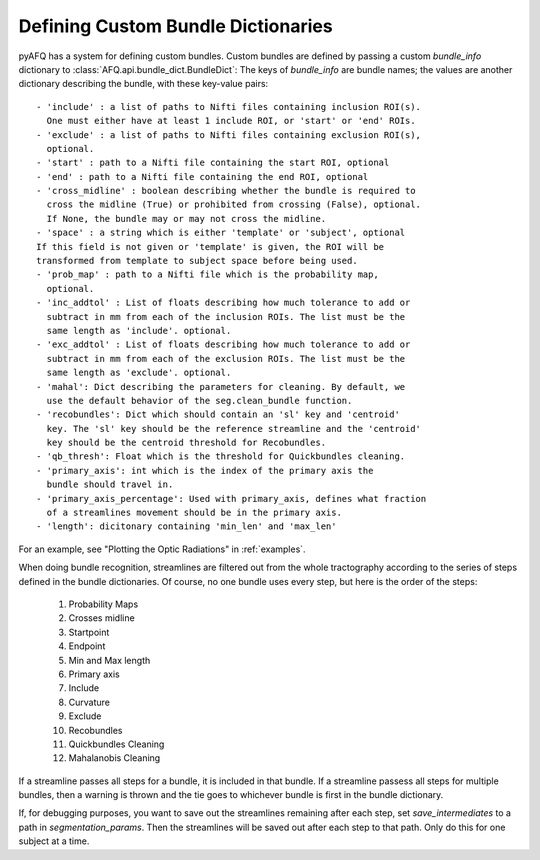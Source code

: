 .. _bundle-dict-label:

Defining Custom Bundle Dictionaries
~~~~~~~~~~~~~~~~~~~~~~~~~~~~~~~~~~~
pyAFQ has a system for defining custom bundles. Custom bundles are defined
by passing a custom `bundle_info` dictionary to
:class:`AFQ.api.bundle_dict.BundleDict`: The keys of `bundle_info` are bundle
names; the values are another dictionary describing the bundle, with these
key-value pairs::
    - 'include' : a list of paths to Nifti files containing inclusion ROI(s).
      One must either have at least 1 include ROI, or 'start' or 'end' ROIs.
    - 'exclude' : a list of paths to Nifti files containing exclusion ROI(s),
      optional.
    - 'start' : path to a Nifti file containing the start ROI, optional
    - 'end' : path to a Nifti file containing the end ROI, optional
    - 'cross_midline' : boolean describing whether the bundle is required to
      cross the midline (True) or prohibited from crossing (False), optional.
      If None, the bundle may or may not cross the midline.
    - 'space' : a string which is either 'template' or 'subject', optional
    If this field is not given or 'template' is given, the ROI will be
    transformed from template to subject space before being used.
    - 'prob_map' : path to a Nifti file which is the probability map,
      optional.
    - 'inc_addtol' : List of floats describing how much tolerance to add or
      subtract in mm from each of the inclusion ROIs. The list must be the
      same length as 'include'. optional. 
    - 'exc_addtol' : List of floats describing how much tolerance to add or
      subtract in mm from each of the exclusion ROIs. The list must be the
      same length as 'exclude'. optional. 
    - 'mahal': Dict describing the parameters for cleaning. By default, we
      use the default behavior of the seg.clean_bundle function.
    - 'recobundles': Dict which should contain an 'sl' key and 'centroid'
      key. The 'sl' key should be the reference streamline and the 'centroid'
      key should be the centroid threshold for Recobundles.
    - 'qb_thresh': Float which is the threshold for Quickbundles cleaning.
    - 'primary_axis': int which is the index of the primary axis the
      bundle should travel in.
    - 'primary_axis_percentage': Used with primary_axis, defines what fraction
      of a streamlines movement should be in the primary axis.
    - 'length': dicitonary containing 'min_len' and 'max_len'


For an example, see "Plotting the Optic Radiations" in :ref:`examples`.


When doing bundle recognition, streamlines are filtered out from the whole
tractography according to the series of steps defined in the bundle
dictionaries. Of course, no one bundle uses every step, but here is the order
of the steps:
  1. Probability Maps
  2. Crosses midline
  3. Startpoint
  4. Endpoint
  5. Min and Max length
  6. Primary axis
  7. Include
  8. Curvature
  9. Exclude
  10. Recobundles
  11. Quickbundles Cleaning
  12. Mahalanobis Cleaning
If a streamline passes all steps for a bundle, it is included in that bundle.
If a streamline passess all steps for multiple bundles, then a warning is
thrown and the tie goes to whichever bundle is first in the bundle dictionary.


If, for debugging purposes, you want to save out the streamlines
remaining after each step, set `save_intermediates` to a path in
`segmentation_params`. Then the streamlines will be saved out after each step
to that path. Only do this for one subject at a time.
